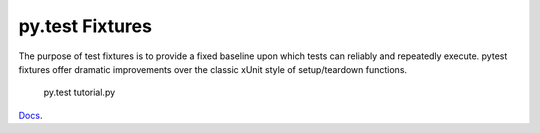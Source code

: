 py.test Fixtures
================

The purpose of test fixtures is to provide a fixed baseline upon which tests can reliably and repeatedly execute. pytest fixtures offer dramatic improvements over the classic xUnit style of setup/teardown functions.

  py.test tutorial.py

`Docs`_.

.. _Docs: https://pytest.org/latest/fixture.html
